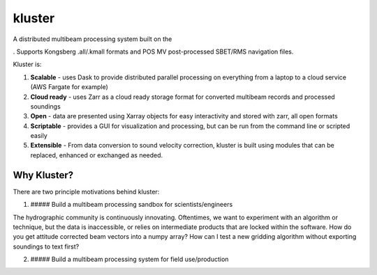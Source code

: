 kluster
=======

A distributed multibeam processing system built on the

. Supports Kongsberg .all/.kmall formats and POS MV post-processed
SBET/RMS navigation files.

Kluster is:

1. **Scalable** - uses Dask to provide distributed parallel processing
   on everything from a laptop to a cloud service (AWS Fargate for
   example)
2. **Cloud ready** - uses Zarr as a cloud ready storage format for
   converted multibeam records and processed soundings
3. **Open** - data are presented using Xarray objects for easy
   interactivity and stored with zarr, all open formats
4. **Scriptable** - provides a GUI for visualization and processing, but
   can be run from the command line or scripted easily
5. **Extensible** - From data conversion to sound velocity correction,
   kluster is built using modules that can be replaced, enhanced or
   exchanged as needed.

Why Kluster?
------------

There are two principle motivations behind kluster:

1. ##### Build a multibeam processing sandbox for scientists/engineers

The hydrographic community is continuously innovating. Oftentimes, we
want to experiment with an algorithm or technique, but the data is
inaccessible, or relies on intermediate products that are locked within
the software. How do you get attitude corrected beam vectors into a
numpy array? How can I test a new gridding algorithm without exporting
soundings to text first?

2. ##### Build a multibeam processing system for field use/production

